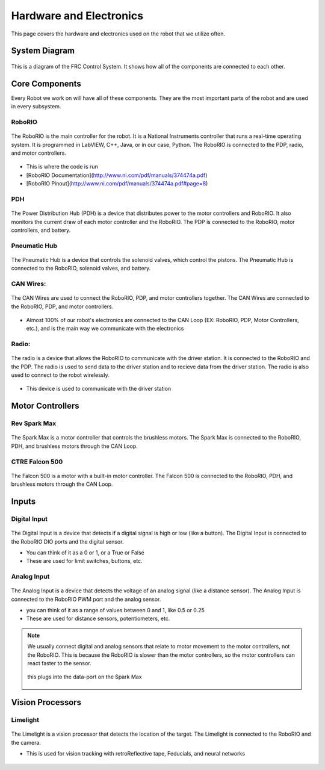 ========================
Hardware and Electronics
========================

This page covers the hardware and electronics used on the robot that we utilize often.

System Diagram
==============

.. figure:: https://docs.wpilib.org/en/stable/_images/frc-control-system-layout-rev.svg
    :align: center
    
    This is a diagram of the FRC Control System. It shows how all of the components are connected to each other.


Core Components
===============

Every Robot we work on will have all of these components. They are the most important parts of the robot and are used in every subsystem.

RoboRIO
-------

.. figure:: https://cdn.andymark.com/product_images/ni-roborio-2/61535a8be281bc516843b3c1/detail.jpg?c=1632852619
   :align: center

   The RoboRIO is the main controller for the robot. It is a National Instruments controller that runs a real-time operating system. It is programmed in LabVIEW, C++, Java, or in our case, Python. The RoboRIO is connected to the PDP, radio, and motor controllers.

.. The RoboRIO is the main controller for the robot. It is a National Instruments controller that runs a real-time operating system. It is programmed in LabVIEW, C++, Java, or in our case, Python. The RoboRIO is connected to the PDP, radio, and motor controllers.

* This is where the code is run
* [RoboRIO Documentation](http://www.ni.com/pdf/manuals/374474a.pdf)
* [RoboRIO Pinout](http://www.ni.com/pdf/manuals/374474a.pdf#page=8)


PDH
---

.. figure:: https://cdn11.bigcommerce.com/s-t3eo8vwp22/images/stencil/1280x1280/products/602/2509/REV-11-1850-PDH-Hero-FINAL__41676.1641407456.png?c=2
    :align: center
    
    The Power Distribution Hub (PDH) is a device that distributes power to the motor controllers and RoboRIO. It also monitors the current draw of each motor controller and the RoboRIO. The PDP is connected to the RoboRIO, motor controllers, and battery.

.. The Power Distribution Hub (PDH) is a device that distributes power to the motor controllers and RoboRIO. It also monitors the current draw of each motor controller and the RoboRIO. The PDP is connected to the RoboRIO, motor controllers, and battery.


Pneumatic Hub
-------------

.. figure:: https://cdn11.bigcommerce.com/s-t3eo8vwp22/images/stencil/1280x1280/products/600/2510/REV-11-1852-PH-Hero-FINAL__53879.1641407488.png?c=2
    :align: center
    
    The Pneumatic Hub is a device that controls the solenoid valves, which control the pistons. The Pneumatic Hub is connected to the RoboRIO, solenoid valves, and battery.




CAN Wires:
---------

.. figure:: https://www.mindsensors.com/406-thickbox_default/can-cable.jpg
    :align: center
    
    The CAN Wires are used to connect the RoboRIO, PDP, and motor controllers together. The CAN Wires are connected to the RoboRIO, PDP, and motor controllers.


.. The CAN Loop is a network of devices that communicate with each other. The RoboRIO, PDP, and motor controllers are all connected to the CAN Loop. The CAN Loop is used to send commands to the motor controllers and to monitor the current draw of each motor controller. Each device on the CAN loop has an ID which is used to recieve and send data.

* Almost 100% of our robot's electronics are connected to the CAN Loop (EX: RoboRIO, PDP, Motor Controllers, etc.), and is the main way we communicate with the electronics

Radio:
------

.. figure:: https://cdn.andymark.com/product_images/open-mesh-om5p-ac-dual-band-1-17-gbps-access-point-radio/am-3205/5c33d218fe93c61bdeff9b12/detail.jpg?c=1546899992
    :align: center
    
    The radio is a device that allows the RoboRIO to communicate with the driver station. It is connected to the RoboRIO and the PDP. The radio is used to send data to the driver station and to recieve data from the driver station. The radio is also used to connect to the robot wirelessly.

.. The radio is a device that allows the RoboRIO to communicate with the driver station. It is connected to the RoboRIO and the PDP. The radio is used to send data to the driver station and to recieve data from the driver station. The radio is also used to connect to the robot wirelessly.

* This device is used to communicate with the driver station


Motor Controllers
=================

Rev Spark Max
-------------

.. figure:: https://cdn11.bigcommerce.com/s-t3eo8vwp22/images/stencil/1280x1280/products/360/2795/MAX_HERO-noflag__60247.1650573462.png?c=2
    :align: center
    
    The Spark Max is a motor controller that controls the brushless motors. The Spark Max is connected to the RoboRIO, PDH, and brushless motors through the CAN Loop.

CTRE Falcon 500
---------------

.. figure:: https://cdn11.bigcommerce.com/s-7cuph2j78p/images/stencil/1280x1280/products/134/643/3__19352.1673993701.png?c=1
    :align: center
    
    The Falcon 500 is a motor with a built-in motor controller. The Falcon 500 is connected to the RoboRIO, PDH, and brushless motors through the CAN Loop.


Inputs
======

Digital Input
-------------

.. figure:: https://cdn11.bigcommerce.com/s-t3eo8vwp22/images/stencil/1280w/products/242/2787/Button_Sensor_REV-31-1425_1_not_lm__59552.1650572155.png?c=2
    :align: center
    
    The Digital Input is a device that detects if a digital signal is high or low (like a button). The Digital Input is connected to the RoboRIO DIO ports and the digital sensor.

    * You can think of it as a 0 or 1, or a True or False
    * These are used for limit switches, buttons, etc.



Analog Input
------------

.. figure:: https://cdn11.bigcommerce.com/s-t3eo8vwp22/images/stencil/1280x1280/products/340/2734/2M_Distance_Sensor__87798.1650562207.png?c=2
    :align: center
    
    The Analog Input is a device that detects the voltage of an analog signal (like a distance sensor). The Analog Input is connected to the RoboRIO PWM port and the analog sensor.

    * you can think of it as a range of values between 0 and 1, like 0.5 or 0.25
    * These are used for distance sensors, potentiometers, etc.


.. note::
    We usually connect digital and analog sensors that relate to motor movement to the motor controllers, not the RoboRIO. This is because the RoboRIO is slower than the motor controllers, so the motor controllers can react faster to the sensor.

    .. figure:: https://cdn11.bigcommerce.com/s-t3eo8vwp22/images/stencil/1280x1280/products/387/1270/Spark_Max_Data_Port_Breakout_Board_Lone__47117.1548200358.png?c=2
        :align: center

        this plugs into the data-port on the Spark Max


Vision Processors
=================

Limelight
---------

.. figure:: https://limelightvision.io/cdn/shop/products/L2SCALED_2048x.png?v=1674663124
    :align: center
    
    The Limelight is a vision processor that detects the location of the target. The Limelight is connected to the RoboRIO and the camera.

    * This is used for vision tracking with retroReflective tape, Feducials, and neural networks


